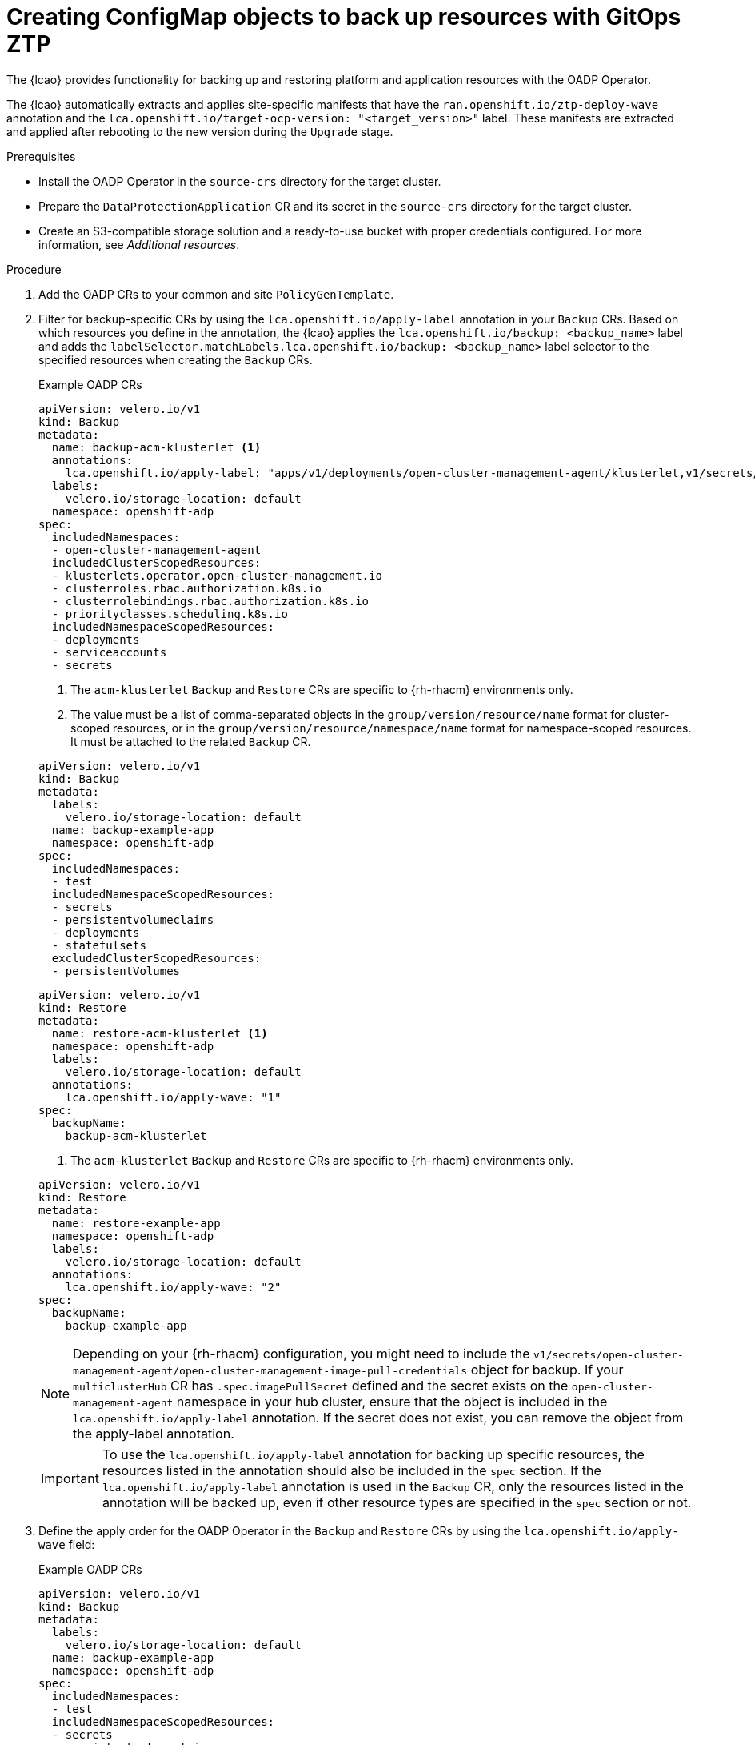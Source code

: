 // Module included in the following assemblies:
// * scalability_and_performance/ztp-image-based-upgrade.adoc

:_mod-docs-content-type: PROCEDURE
[id="ztp-image-based-upgrade-creating-backup-resources-with-ztp_{context}"]
= Creating ConfigMap objects to back up resources with GitOps ZTP

The {lcao} provides functionality for backing up and restoring platform and application resources with the OADP Operator.

The {lcao} automatically extracts and applies site-specific manifests that have the `ran.openshift.io/ztp-deploy-wave` annotation and the `lca.openshift.io/target-ocp-version: "<target_version>"` label.
These manifests are extracted and applied after rebooting to the new version during the `Upgrade` stage.

.Prerequisites

* Install the OADP Operator in the `source-crs` directory for the target cluster.
* Prepare the `DataProtectionApplication` CR and its secret in the `source-crs` directory for the target cluster.
* Create an S3-compatible storage solution and a ready-to-use bucket with proper credentials configured. For more information, see _Additional resources_.

.Procedure

. Add the OADP CRs to your common and site `PolicyGenTemplate`.
//TBD

. Filter for backup-specific CRs by using the `lca.openshift.io/apply-label` annotation in your `Backup` CRs. Based on which resources you define in the annotation, the {lcao} applies the `lca.openshift.io/backup: <backup_name>` label and adds the `labelSelector.matchLabels.lca.openshift.io/backup: <backup_name>` label selector to the specified resources when creating the `Backup` CRs.
+
--
.Example OADP CRs
[source,yaml]
----
apiVersion: velero.io/v1
kind: Backup
metadata:
  name: backup-acm-klusterlet <1>
  annotations:
    lca.openshift.io/apply-label: "apps/v1/deployments/open-cluster-management-agent/klusterlet,v1/secrets/open-cluster-management-agent/bootstrap-hub-kubeconfig,rbac.authorization.k8s.io/v1/clusterroles/klusterlet,v1/serviceaccounts/open-cluster-management-agent/klusterlet,scheduling.k8s.io/v1/priorityclasses/klusterlet-critical,rbac.authorization.k8s.io/v1/clusterroles/open-cluster-management:klusterlet-admin-aggregate-clusterrole,rbac.authorization.k8s.io/v1/clusterrolebindings/klusterlet,operator.open-cluster-management.io/v1/klusterlets/klusterlet,apiextensions.k8s.io/v1/customresourcedefinitions/klusterlets.operator.open-cluster-management.io,v1/secrets/open-cluster-management-agent/open-cluster-management-image-pull-credentials" <2>
  labels:
    velero.io/storage-location: default
  namespace: openshift-adp
spec:
  includedNamespaces:
  - open-cluster-management-agent
  includedClusterScopedResources:
  - klusterlets.operator.open-cluster-management.io
  - clusterroles.rbac.authorization.k8s.io
  - clusterrolebindings.rbac.authorization.k8s.io
  - priorityclasses.scheduling.k8s.io
  includedNamespaceScopedResources:
  - deployments
  - serviceaccounts
  - secrets
----
<1> The `acm-klusterlet` `Backup` and `Restore` CRs are specific to {rh-rhacm} environments only.
<2> The value must be a list of comma-separated objects in the `group/version/resource/name` format for cluster-scoped resources, or in the `group/version/resource/namespace/name` format for namespace-scoped resources. It must be attached to the related `Backup` CR. 

[source,yaml]
----
apiVersion: velero.io/v1
kind: Backup
metadata:
  labels:
    velero.io/storage-location: default
  name: backup-example-app
  namespace: openshift-adp
spec:
  includedNamespaces:
  - test
  includedNamespaceScopedResources:
  - secrets
  - persistentvolumeclaims
  - deployments
  - statefulsets
  excludedClusterScopedResources:
  - persistentVolumes
----

[source,yaml]
----
apiVersion: velero.io/v1
kind: Restore
metadata:
  name: restore-acm-klusterlet <1>
  namespace: openshift-adp
  labels:
    velero.io/storage-location: default
  annotations:
    lca.openshift.io/apply-wave: "1"
spec:
  backupName:
    backup-acm-klusterlet
----
<1> The `acm-klusterlet` `Backup` and `Restore` CRs are specific to {rh-rhacm} environments only.

[source,yaml]
----
apiVersion: velero.io/v1
kind: Restore
metadata:
  name: restore-example-app
  namespace: openshift-adp
  labels:
    velero.io/storage-location: default
  annotations:
    lca.openshift.io/apply-wave: "2"
spec:
  backupName:
    backup-example-app
----

[NOTE]
====
Depending on your {rh-rhacm} configuration, you might need to include the `v1/secrets/open-cluster-management-agent/open-cluster-management-image-pull-credentials` object  for backup. If your `multiclusterHub` CR has `.spec.imagePullSecret` defined and the secret exists on the `open-cluster-management-agent` namespace in your hub cluster, ensure that the object is included in the `lca.openshift.io/apply-label` annotation. If the secret does not exist, you can remove the object from the apply-label annotation.
====

[IMPORTANT]
====
To use the `lca.openshift.io/apply-label` annotation for backing up specific resources, the resources listed in the annotation should also be included in the `spec` section.
If the `lca.openshift.io/apply-label` annotation is used in the `Backup` CR, only the resources listed in the annotation will be backed up, even if other resource types are specified in the `spec` section or not.
====
--

. Define the apply order for the OADP Operator in the `Backup` and `Restore` CRs by using the `lca.openshift.io/apply-wave` field:
+
--
.Example OADP CRs
[source,yaml]
----
apiVersion: velero.io/v1
kind: Backup
metadata:
  labels:
    velero.io/storage-location: default
  name: backup-example-app
  namespace: openshift-adp
spec:
  includedNamespaces:
  - test
  includedNamespaceScopedResources:
  - secrets
  - persistentvolumeclaims
  - deployments
  - statefulsets
  excludedClusterScopedResources:
  - persistentVolumes
----

[source,yaml]
----
apiVersion: velero.io/v1
kind: Restore
metadata:
  name: restore-acm-klusterlet
  namespace: openshift-adp
  labels:
    velero.io/storage-location: default
  annotations:
    lca.openshift.io/apply-wave: "1"
spec:
  backupName:
    backup-acm-klusterlet
----

[source,yaml]
----
apiVersion: velero.io/v1
kind: Restore
metadata:
  name: restore-example-app
  namespace: openshift-adp
  labels:
    velero.io/storage-location: default
  annotations:
    lca.openshift.io/apply-wave: "2"
spec:
  backupName:
    backup-example-app
----

[NOTE]
====
If you do not define the `lca.openshift.io/apply-wave` annotation in the `Backup` or `Restore` CRs, they will be applied together.
====
--

. Create a `kustomization.yaml` that will append the information to a new `ConfigMap`:
+
[source,yaml]
----
configMapGenerator:
- name: oadp-cm-example
  namespace: openshift-adp
  files:
  - backup-acm-klusterlet.yaml
  - backup-example-app.yaml
  - restore-acm-klusterlet.yaml
  - restore-example-app.yaml
generatorOptions:
  disableNameSuffixHash: true <1>
----
<1> Disables the hash generation at the end of the `ConfigMap` filename which allows the `ConfigMap` file to be overwritten when a new one is generated with the same name.

. Create the `ConfigMap` object:
+
[source,terminal]
----
$ kustomize build ./ -o oadp-cm-example.yaml
----

. Push the generated `ConfigMap` object to your git repository.

. Add the `ConfigMap` object to your site `PolicyGenTemplate`.
+
[source,yaml]
----
apiVersion: ran.openshift.io/v1
kind: PolicyGenTemplate
metadata:
  name: "example-site"
  namespace: "ztp-site"
spec:
  bindingRules:
    sites: "example-site"
    du-profile: "latest"
  mcp: "master"
  sourceFiles:
    ...
    - fileName: oadp-cm-example.yaml
      policyName: "config-policy"
----